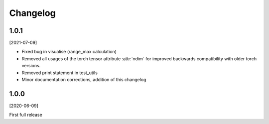 Changelog
=========

1.0.1
-----
[2021-07-09]

- Fixed bug in visualise (range_max calculation)
- Removed all usages of the torch tensor attribute :attr:`ndim` for improved backwards compatibility with older torch
  versions.
- Removed print statement in test_utils
- Minor documentation corrections, addition of this changelog


1.0.0
-----
[2020-06-09]

First full release